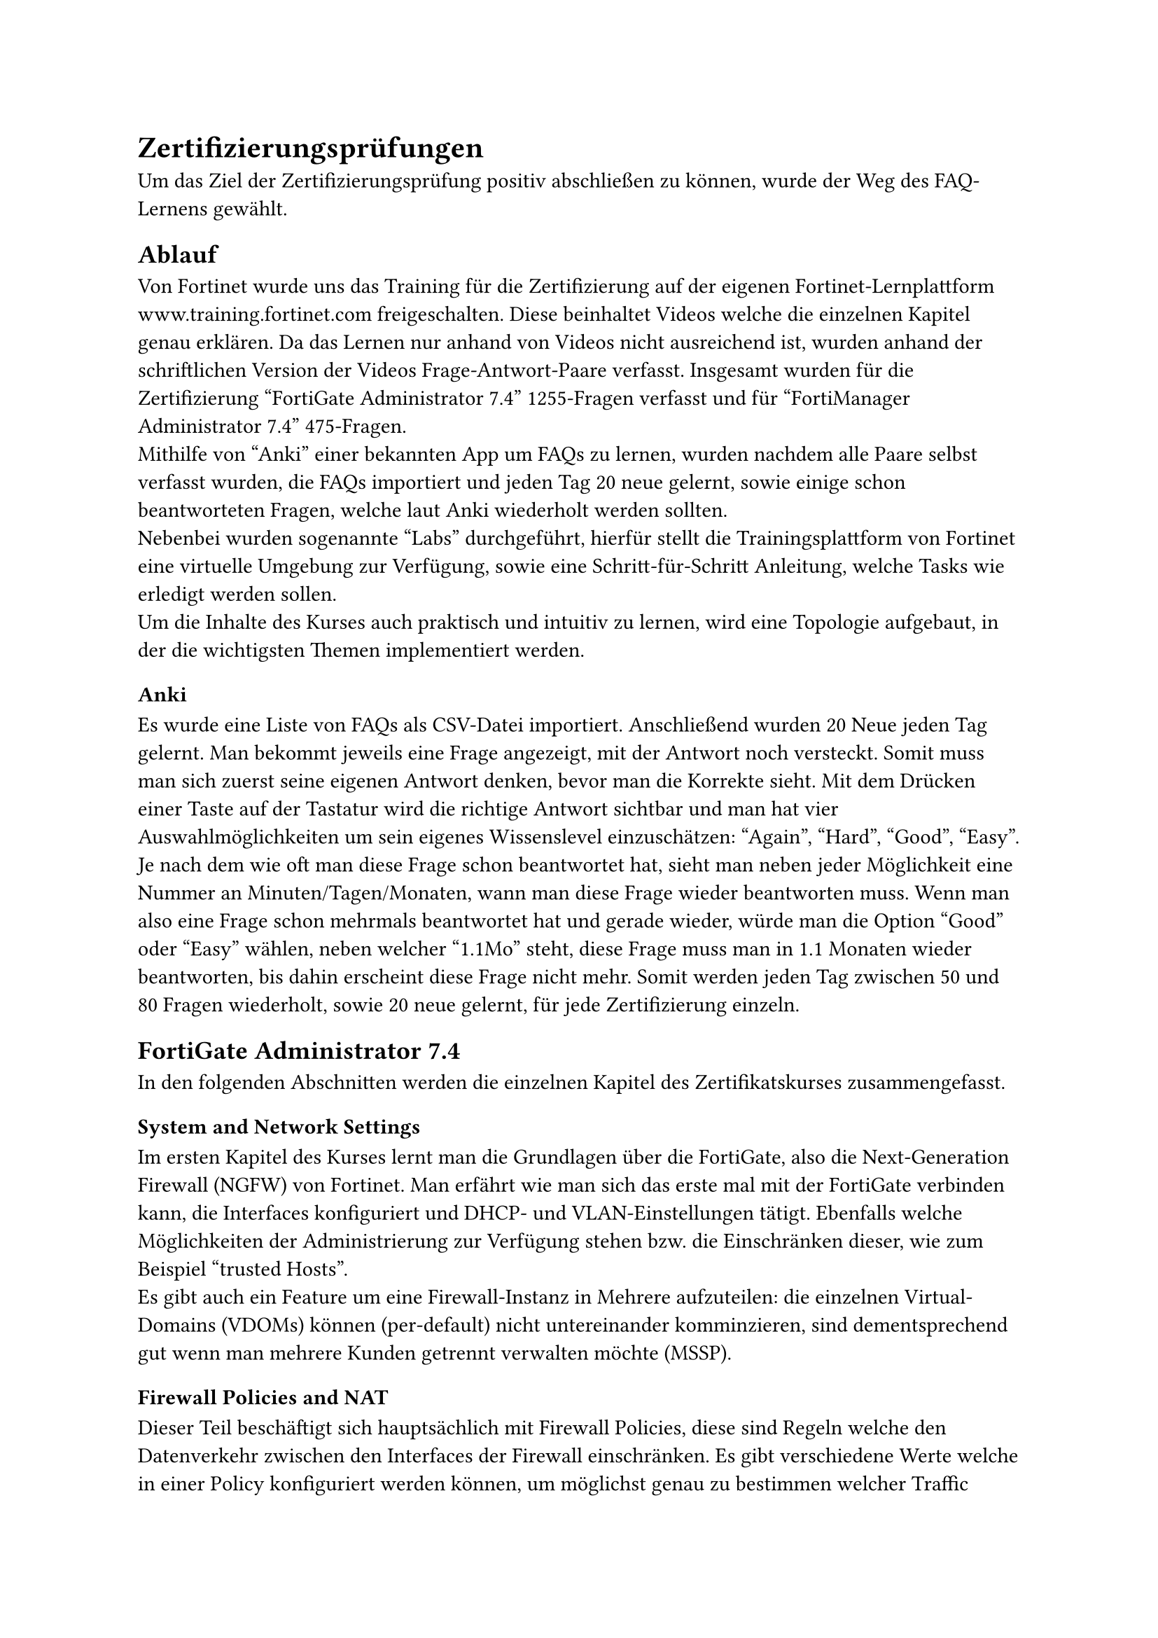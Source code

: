 = Zertifizierungsprüfungen 
Um das Ziel der Zertifizierungsprüfung positiv abschließen zu können, wurde der Weg des FAQ-Lernens gewählt. 

== Ablauf
Von Fortinet wurde uns das Training für die Zertifizierung auf der eigenen Fortinet-Lernplattform www.training.fortinet.com freigeschalten. Diese beinhaltet Videos welche die einzelnen Kapitel genau erklären. Da das Lernen nur anhand von Videos nicht ausreichend ist, wurden anhand der schriftlichen Version der Videos Frage-Antwort-Paare verfasst. Insgesamt wurden für die Zertifizierung "FortiGate Administrator 7.4" 1255-Fragen verfasst und für "FortiManager Administrator 7.4" 475-Fragen. \
Mithilfe von "Anki" einer bekannten App um FAQs zu lernen, wurden nachdem alle Paare selbst verfasst wurden, die FAQs importiert und jeden Tag 20 neue gelernt, sowie einige schon beantworteten Fragen, welche laut Anki wiederholt werden sollten. \ 
Nebenbei wurden sogenannte "Labs" durchgeführt, hierfür stellt die Trainingsplattform von Fortinet eine virtuelle Umgebung zur Verfügung, sowie eine Schritt-für-Schritt Anleitung, welche Tasks wie erledigt werden sollen. \
Um die Inhalte des Kurses auch praktisch und intuitiv zu lernen, wird eine Topologie aufgebaut, in der die wichtigsten Themen implementiert werden.


=== Anki
Es wurde eine Liste von FAQs als CSV-Datei importiert. Anschließend wurden 20 Neue jeden Tag gelernt. Man bekommt jeweils eine Frage angezeigt, mit der Antwort noch versteckt. Somit muss man sich zuerst seine eigenen Antwort denken, bevor man die Korrekte sieht. Mit dem Drücken einer Taste auf der Tastatur wird die richtige Antwort sichtbar und man hat vier Auswahlmöglichkeiten um sein eigenes Wissenslevel einzuschätzen: "Again", "Hard", "Good", "Easy". Je nach dem wie oft man diese Frage schon beantwortet hat, sieht man neben jeder Möglichkeit eine Nummer an Minuten/Tagen/Monaten, wann man diese Frage wieder beantworten muss. Wenn man also eine Frage schon mehrmals beantwortet hat und gerade wieder, würde man die Option "Good" oder "Easy" wählen, neben welcher "1.1Mo" steht, diese Frage muss man in 1.1 Monaten wieder beantworten, bis dahin erscheint diese Frage nicht mehr. Somit werden jeden Tag zwischen 50 und 80 Fragen wiederholt, sowie 20 neue gelernt, für jede Zertifizierung einzeln.


== FortiGate Administrator 7.4
In den folgenden Abschnitten werden die einzelnen Kapitel des Zertifikatskurses zusammengefasst.
=== System and Network Settings
Im ersten Kapitel des Kurses lernt man die Grundlagen über die FortiGate, also die Next-Generation Firewall (NGFW) von Fortinet. Man erfährt wie man sich das erste mal mit der FortiGate verbinden kann, die Interfaces konfiguriert und DHCP- und VLAN-Einstellungen tätigt. Ebenfalls welche Möglichkeiten der Administrierung zur Verfügung stehen bzw. die Einschränken dieser, wie zum Beispiel "trusted Hosts".\ 
Es gibt auch ein Feature um eine Firewall-Instanz in Mehrere aufzuteilen: die einzelnen Virtual-Domains (VDOMs) können (per-default) nicht untereinander komminzieren, sind dementsprechend gut wenn man mehrere Kunden getrennt verwalten möchte (MSSP).
// backups und updates? oder useless weil eh klar

=== Firewall Policies and NAT
Dieser Teil beschäftigt sich hauptsächlich mit Firewall Policies, diese sind Regeln welche den Datenverkehr zwischen den Interfaces der Firewall einschränken. Es gibt verschiedene Werte welche in einer Policy konfiguriert werden können, um möglichst genau zu bestimmen welcher Traffic erlaubt oder blockiert wird. Am Wichtigsten sind Ziel- und Quell Interface, hiermit wird schonmal bestimmt welche Policies für das aktuelle Paket inspiziert werden. Genauer Eingeschränkt wird mithilfe von Ziel- und Quelladresse(n): von wo wohin ist Traffic erlaubt? Welcher User darf ein gewissens Service verwenden, sowie auch um welche Uhrzeiten welcher Datenverkehr erlaubt bzw. verboten wird. Für alle aktuellen Firewalls am Markt gilt ebenfalls das implicit deny: Daten werden grundsätzlich verboten, außer es gibt eine Policy die sie erlaubt. \

Als Beispiel: Wenn man den Zugriff auf einen FTP-Server einschränken möchte würde man folgendes konfigurieren.

In-going Int: LAN \
Out-going Int: DMZ \
Src: LAN1-Adressen \
Dest: FTP-Server-IP \
Service: FTP \
Schedule: Always \
Action: Allow \

Ebenso könnte man Security Profile auf diese Policy anwenden, diese werden aber in einem späteren Kapitel genauer behandelt. \

Um genauere und generische Regeln miteinander zu ermöglichen muss es ein system geben, welche Policy zuerst gewählt wird. Dies wird mit der Reihenfolge der Regeln ermöglicht. Wenn also eine generische Regel vor einer Spezifischeren steht, wird die Spezifische nie erreicht. Dementsprechend ist es wichtig die genaueren Policies in der Reihenfolge nach oben zu verschieben.

Zusätzlich wird in diesem Kapitel "Network Address Translation" (NAT) erklärt. NAT ist hauptsächlich dafür da, um private IP-Adressen auf Öffentliche zu übersetzen. Da es nicht unendlich viele öffentlichen IP-Adressen gibt, ist dieses Verfahren hilfreich um diese zu sparen, da mit Hilfe von "Port Address Translation" (PAT) mehrere Adressen auf eine öffentliche zugewiesen werden und dann auch wieder auf die privaten zurück übersetzt. 

=== Routing
Routing ist zuständig um ein Paket von einem Netzwerk an ein anderes Weiterzuleiten. Die Schwierigkeit besteht darin zu wissen, wohin man es weiterschicken muss. Um das Problem zu lösen gibt es Routing Tabellen, in welchen steht, welches Netzwerk wo angeschlossen ist bzw. wohin man das Paket senden muss wenn es zu einem gewissen Netzwerk will. \
/*
Ziel: beste route -> genaueste
routing lookups --> twice per session erste hin, zweite zurück
2 Routing tabelle: RIB (active only), FIB (Routing from kernel)
statische routen
parameter: distance --> first tiebreaker bei gleichen routen (untersch protokolle), the lower the better, bei cisco: Administrative distance: OSPF 110, RIP 120
Metric: tiebreaker, gleiches protokoll, je nach protokoll berechnet --> ospf: cost, rip: hopcount
Priority: 



=== Firewall Authentication
=== Fortinet Single Sign-On (FSSO)
=== Certificate Operations
=== Antivirus
=== Web Filtering
=== Intrusion Prevention and Application Control
=== SSL VPN
=== IPsec VPN
=== SD-WAN Configuration and Monitoring
=== Security Fabric
=== High Availability
=== Diagnostics and Troubleshooting 



// Quelle alles Kapitel FortiGate Guide /*